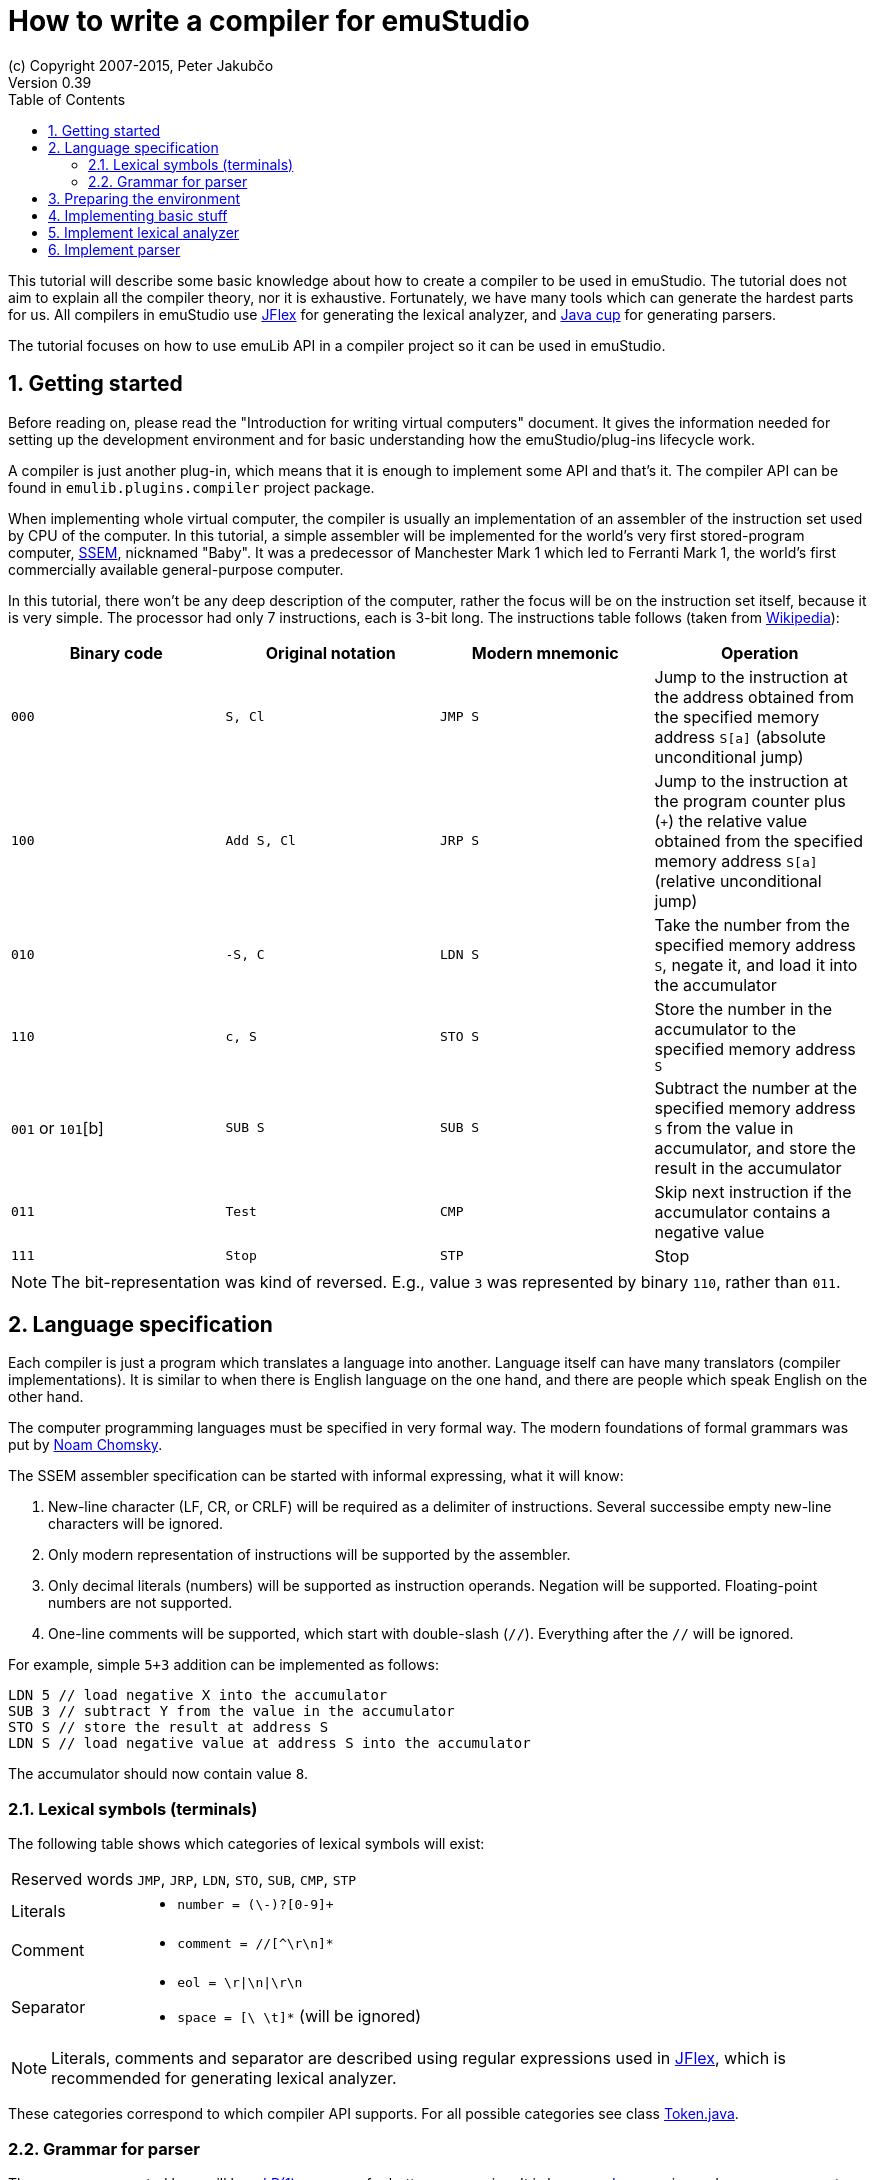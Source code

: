 = How to write a compiler for emuStudio
(c) Copyright 2007-2015, Peter Jakubčo
Version 0.39
:toc:
:numbered:

This tutorial will describe some basic knowledge about how to create a compiler to be used in emuStudio. The tutorial
does not aim to explain all the compiler theory, nor it is exhaustive. Fortunately, we have many tools which can
generate the hardest parts for us. All compilers in emuStudio use http://jflex.de/[JFlex] for generating the lexical
analyzer, and http://www2.cs.tum.edu/projects/cup/[Java cup] for generating parsers.

The tutorial focuses on how to use emuLib API in a compiler project so it can be used in emuStudio.

== Getting started

Before reading on, please read the "Introduction for writing virtual computers" document. It gives the information
needed for setting up the development environment and for basic understanding how the emuStudio/plug-ins lifecycle
work.

A compiler is just another plug-in, which means that it is enough to implement some API and that's it. The compiler
API can be found in `emulib.plugins.compiler` project package.

When implementing whole virtual computer, the compiler is usually an implementation of an assembler of the instruction
set used by CPU of the computer. In this tutorial, a simple assembler will be implemented for the world's very first
stored-program computer, https://en.wikipedia.org/wiki/Manchester_Small-Scale_Experimental_Machine[SSEM], nicknamed
"Baby". It was a predecessor of Manchester Mark 1 which led to Ferranti Mark 1, the world's first commercially available
general-purpose computer.

In this tutorial, there won't be any deep description of the computer, rather the focus will be on the instruction set
itself, because it is very simple. The processor had only 7 instructions, each is 3-bit long. The instructions table
follows (taken from https://en.wikipedia.org/wiki/Manchester_Small-Scale_Experimental_Machine#Programming[Wikipedia]):

|===
|Binary code |Original notation |Modern mnemonic |Operation

|`000`
|`S, Cl`
|`JMP S`
|Jump to the instruction at the address obtained from the specified memory address `S[a]` (absolute unconditional jump)

|`100`
|`Add S, Cl`
|`JRP S`
|Jump to the instruction at the program counter plus (`+`) the relative value obtained from the specified memory
 address `S[a]` (relative unconditional jump)

|`010`
|`-S, C`
|`LDN S`
|Take the number from the specified memory address `S`, negate it, and load it into the accumulator

|`110`
|`c, S`
|`STO S`
|Store the number in the accumulator to the specified memory address `S`

|`001` or `101`[b]
|`SUB S`
|`SUB S`
|Subtract the number at the specified memory address `S` from the value in accumulator, and store the result
 in the accumulator

|`011`
|`Test`
|`CMP`
|Skip next instruction if the accumulator contains a negative value

|`111`
|`Stop`
|`STP`
|Stop

|===


NOTE: The bit-representation was kind of reversed. E.g., value `3` was represented by binary `110`, rather than `011`.

== Language specification

Each compiler is just a program which translates a language into another. Language itself can have many translators
(compiler implementations). It is similar to when there is English language on the one hand, and there are people which
speak English on the other hand.

The computer programming languages must be specified in very formal way. The modern foundations of formal grammars
was put by https://en.wikipedia.org/wiki/Syntactic_Structures[Noam Chomsky].

The SSEM assembler specification can be started with informal expressing, what it will know:

1. New-line character (LF, CR, or CRLF) will be required as a delimiter of instructions. Several successibe empty new-line
   characters will be ignored.
2. Only modern representation of instructions will be supported by the assembler.
3. Only decimal literals (numbers) will be supported as instruction operands. Negation will be supported. Floating-point
   numbers are not supported.
4. One-line comments will be supported, which start with double-slash (`//`). Everything after the `//` will be ignored.

For example, simple `5+3` addition can be implemented as follows:

    LDN 5 // load negative X into the accumulator
    SUB 3 // subtract Y from the value in the accumulator
    STO S // store the result at address S
    LDN S // load negative value at address S into the accumulator

The accumulator should now contain value `8`.

=== Lexical symbols (terminals)

The following table shows which categories of lexical symbols will exist:

[horizontal]
Reserved words:: `JMP`, `JRP`, `LDN`, `STO`, `SUB`, `CMP`, `STP`
Literals::
 - `number = (\-)?[0-9]+`
Comment::
 - `comment = //[^\r\n]*`
Separator::
 - `eol = \r|\n|\r\n`
 - `space = [\ \t]*` (will be ignored)

NOTE: Literals, comments and separator are described using regular expressions used in http://jflex.de/[JFlex], which
      is recommended for generating lexical analyzer.

These categories correspond to which compiler API supports. For all possible categories see class
https://github.com/vbmacher/emuLib/blob/branch-9_0/src/main/java/emulib/plugins/compiler/Token.java[Token.java].


=== Grammar for parser

The grammar presented here will be a https://en.wikipedia.org/wiki/LR_parser[LR(1)] grammar, for bottom-up parsing.
It is because http://www2.cs.tum.edu/projects/cup/[Java cup] is used as parser generator, which utilizes only LR
grammars. It has some implications to grammar design, when compared with LL grammars. The easiest way how to design
a grammar is to put recursive non-terminals close to beginning, and terminals close to the end of a grammar rule.

The complete grammar of presented SSEM assembler looks as follows:

[source,bison]
----
    Program     : Program Statement eol | eol
    Statement   : Instruction | Instruction Comment | Comment

    Instruction : JMP number | JRP number | LDN number | STO number | SUB number | CMP | STP
    Comment     : comment
----

== Preparing the environment

In order to start developing the compiler, create new Java project. Here, Maven will be used for dependencies management.
The plug-in will be implemented as another standard emuStudio plug-in, so it will inherit Maven plug-in dependencies
from the main POM file.

The project should be located at `emuStudio/plugins/compilers/as-ssem`, and should contain the following structure:

    src/
      main/
        java/
        resources/
    test/
      java/
    pom.xml

NOTE: Note the naming of the plug-in. It follows the naming convention as described in the
      "Introduction for writing virtual computers" guide.

The POM file of the project might look as follows:

[source]
----
<?xml version="1.0" encoding="UTF-8"?>
<project xmlns="http://maven.apache.org/POM/4.0.0"
         xmlns:xsi="http://www.w3.org/2001/XMLSchema-instance"
         xsi:schemaLocation="http://maven.apache.org/POM/4.0.0 http://maven.apache.org/xsd/maven-4.0.0.xsd">
  <parent>
    <artifactId>emustudio-parent</artifactId>
    <groupId>net.sf.emustudio</groupId>
    <version>0.39-SNAPSHOT</version>
    <relativePath>../../../pom.xml</relativePath>
  </parent>
  <modelVersion>4.0.0</modelVersion>

  <artifactId>as-ssem</artifactId>

  <name>SSEM assembler</name>
  <description>Assembler of SSEM processor language</description>

  <build>
    <finalName>as-ssem</finalName>
    <plugins>
      <plugin>
        <groupId>org.apache.maven.plugins</groupId>
        <artifactId>maven-compiler-plugin</artifactId>
      </plugin>
      <plugin>
        <groupId>org.apache.maven.plugins</groupId>
        <artifactId>maven-jar-plugin</artifactId>
        <configuration>
          <archive>
            <manifest>
              <addClasspath>false</addClasspath>
              <mainClass>net.sf.emustudio.ssem.assembler.CompilerImpl</mainClass>
              <addDefaultImplementationEntries>true</addDefaultImplementationEntries>
              <addDefaultSpecificationEntries>true</addDefaultSpecificationEntries>
            </manifest>
            <manifestEntries>
              <Class-Path>lib/java-cup-runtime-11b.jar</Class-Path>
            </manifestEntries>
          </archive>
        </configuration>
      </plugin>
      <plugin>
        <groupId>org.apache.maven.plugins</groupId>
        <artifactId>maven-dependency-plugin</artifactId>
      </plugin>
      <plugin>
        <groupId>de.jflex</groupId>
        <artifactId>jflex-maven-plugin</artifactId>
        <executions>
          <execution>
            <goals>
              <goal>generate</goal>
            </goals>
          </execution>
        </executions>
      </plugin>
      <plugin>
        <groupId>com.github.vbmacher</groupId>
        <artifactId>cup-maven-plugin</artifactId>
        <executions>
          <execution>
            <goals>
              <goal>generate</goal>
            </goals>
          </execution>
        </executions>
        <configuration>
          <className>ParserImpl</className>
          <symbolsName>Symbols</symbolsName>
        </configuration>
      </plugin>
    </plugins>
  </build>

  <dependencies>
    <dependency>
      <groupId>org.slf4j</groupId>
      <artifactId>slf4j-api</artifactId>
    </dependency>
    <dependency>
      <groupId>junit</groupId>
      <artifactId>junit</artifactId>
    </dependency>
    <dependency>
      <groupId>net.sf.emustudio</groupId>
      <artifactId>emuLib</artifactId>
    </dependency>
    <dependency>
      <groupId>com.github.vbmacher</groupId>
      <artifactId>java-cup-runtime</artifactId>
    </dependency>
  </dependencies>
</project>
----

And let's start with the first Java class, the main plug-in class. Let's put it to package
`net.sf.emustudio.ssem.assembler`, and call it `CompilerImpl`.

== Implementing basic stuff

Go to the `CompilerImpl` class source. Extend the class from `emulib.plugins.compiler.AbstractCompiler` class.
The class extends from `Compiler` interface and implements the most common methods, usable by all compilers.

It is also necessary to annotate the class with `emulib.annotations.PluginType` annotation, and pass the
one argument of the constructor to the super class. The code snippet looks as follows:

[source,java]
----
@PluginType(
        type = PLUGIN_TYPE.COMPILER,
        title = "SSEM Assembler",
        copyright = "\u00A9 Copyright 2016, YourName",
        description = "Assembler of SSEM processor language"
)
public class CompilerImpl extends AbstractCompiler {

    public CompilerImpl(Long pluginID) {
        super(pluginID);
    }

    // ... other methods ...
}
----

== Implement lexical analyzer

Now the time become to write the lexical analyzer. As it was mentioned before, http://jflex.de/[JFlex] will be
used for generating the Java code from `jflex` specification file. See the link of the JFlex for more information.

The usual place to put the specfile is at `src/main/jflex`. The file will be named `ssem.jflex` The file will be
automatically parsed, and the lexer generated using
http://jflex.sourceforge.net/maven-jflex-plugin/generate-mojo.html[JFlex Maven plugin] (see the POM file above).

Before the implementation of the specfile, we need to implement `TokenImpl` class. This class holds the basic
information about the parsed token, and it extends `java_cup.runtime.Symbol` class, and implements
`emulib.plugins.compiler.Token` interface. This is quite complicated, and it might be simplified in future versions to
use just plan `java_cup.runtime.Symbol` class.

The content of the `net.sf.emustudio.ssem.assembler.TokenImpl` class is:

[source,java]
----
package net.sf.emustudio.ssem.assembler;

import emulib.plugins.compiler.Token;
import java_cup.runtime.Symbol;

public class TokenImpl extends Symbol implements Token {
    private final String text;
    private final int category;
    private final int cchar;

    public TokenImpl(int id, int category, String text, int line, int column, int cchar) {
        super(id, line, column);
        this.text = text;
        this.category = category;
        this.cchar = cchar;
    }

    public TokenImpl(int id, int category, String text, int line, int column, int cchar, Object value) {
        super(id, line, column, value);
        this.text = text;
        this.category = category;
        this.cchar = cchar;
    }

    @Override
    public int getID() {
        return super.sym;
    }

    @Override
    public int getType() {
        return super.sym;
    }

    @Override
    public int getLine() {
        return super.left;
    }

    @Override
    public int getColumn() {
        return super.right;
    }

    @Override
    public int getOffset() {
        return cchar;
    }

    @Override
    public int getLength() {
        return cchar + text.length();
    }

    @Override
    public String getErrorString() {
        return "Unknown token";
    }

    @Override
    public String getText() {
        return text;
    }

    @Override
    public boolean isInitialLexicalState() {
        return true;
    }
}
----

Now, we can define the lexical analyzer in `src/main/jflex/ssem.jflex`:

[source,flex]
----
    package net.sf.emustudio.ssem.assembler;

    import emulib.plugins.compiler.LexicalAnalyzer;
    import emulib.plugins.compiler.Token;
    import java.io.IOException;
    import java.io.Reader;

    %%

    /* options */
    %class LexerImpl
    %cup
    %public
    %implements LexicalAnalyzer, Symbols
    %line
    %column
    %char
    %caseless
    %unicode
    %type TokenImpl

    %{
        @Override
        public Token getSymbol() throws IOException {
            return next_token();
        }

        @Override
        public void reset(Reader in, int yyline, int yychar, int yycolumn) {
            yyreset(in);
            this.yyline = yyline;
            this.yychar = yychar;
            this.yycolumn = yycolumn;
        }

        @Override
        public void reset() {
            this.yyline = 0;
            this.yychar = 0;
            this.yycolumn = 0;
        }

        private TokenImpl token(int type, int category) {
            return new TokenImpl(type, category, yytext(), yyline, yycolumn, yychar);
        }

        private TokenImpl token(int type, int category, Object value) {
            return new TokenImpl(type, category, yytext(), yyline, yycolumn, yychar, value);
        }
    %}

    comment = "//"[^\r\n]*
    eol = \r|\n|\r\n
    space = [ \t\f]+
    number = \-?[0-9]+

    %%

    /* reserved words */
    "jmp" {
        return token(JMP, Token.RESERVED);
    }
    "jrp" {
        return token(JRP, Token.RESERVED);
    }
    "ldn" {
        return token(LDN, Token.RESERVED);
    }
    "sto" {
        return token(STO, Token.RESERVED);
    }
    "sub" {
        return token(SUB, Token.RESERVED);
    }
    "cmp" {
        return token(CMP, Token.RESERVED);
    }
    "stp" {
        return token(STP, Token.RESERVED);
    }

    /* separators */
    {eol} {
        return token(SEPARATOR_EOL, Token.SEPARATOR);
    }
    {space} { /* ignore white spaces */ }

    /* comment */
    {comment} {
        return token(TCOMMENT, Token.COMMENT);
    }

    /* literals */
    {number} {
        try {
            int num = Integer.parseInt(yytext(), 10);
            return token(NUMBER, Token.LITERAL, num);
        } catch (NumberFormatException e) {
            return token(NUMBER, Token.ERROR, e.getMessage());
        }
    }

    /* error fallback */
    [^] {
        return token(ERROR_UNKNOWN_TOKEN, Token.ERROR);
    }
----

== Implement parser

The code won't compile so far. The reason is that there are not defined symbols used in the lexer (e.g. `JMP`,
`SEPARATOR_EOL`, etc.). However, the symbols will be generated when the parser (more formally, syntactic analyzer)
will be implemented. Let's do it.

As was mentioned before, the parser generator will be used, called http://www2.cs.tum.edu/projects/cup/[Java cup].
I have prepared Maven plug-in in order to be usable from Maven. This is called `cup-maven-plugin`, and you can see
the definition in the POM file.

There are more options of how to create the parser. The provided URL of Java cup contains lots of documentation. In
this tutorial, an abstract syntax tree will be implemented and created by the parser. Abstract Syntax Tree (or AST) is
a representation of the parsed program source code. For example, expression "2+2" can be represented using the following
AST:

[graphviz]
---------------------------------------------------------------------
digraph ast {
  one [label="2"];
  two [label="2"];

  "+" -> one;
  "+" -> two;
}
---------------------------------------------------------------------

where each node of that tree, regardless if it is leaf or not, is an class in Java, like this example:

[source,java]
----
interface AST {
  int evaluate();
}

class PlusOperator implements AST {
  private final AST left;
  private final AST right;

  public PlusOperator(AST left, AST right) {
    this.left = left;
    this.right = right;
  }

  @Override
  int evaluate() {
    return left.evaluate() + right.evaluate();
  }
}

class Value implements AST {
  private final int value;

  public Value(int value) {
    this.value = value;
  }

  @Override
  public int evaluate() {
    return value;
  }
}
----

And these classes are assembled by the parser, like this imaginary example:

[source,java]
----
AST program = parser.parse("2+2"); // The parser returns: new PlusOperator(new Value(2), new Value(2))
System.out.println(program.evaluate()); // prints "4"
----

This is the basic ide of how it works. So now we need to create:

1. Abstract syntax tree classes for our SSEM assembler program
2. Write parser definition file itself, which will contain the grammar and will build the AST for the program

Let's start with the parser definition file (or parser specfile). It will be put to `src/main/cup/ssem.cup`.
The content is as follows:


